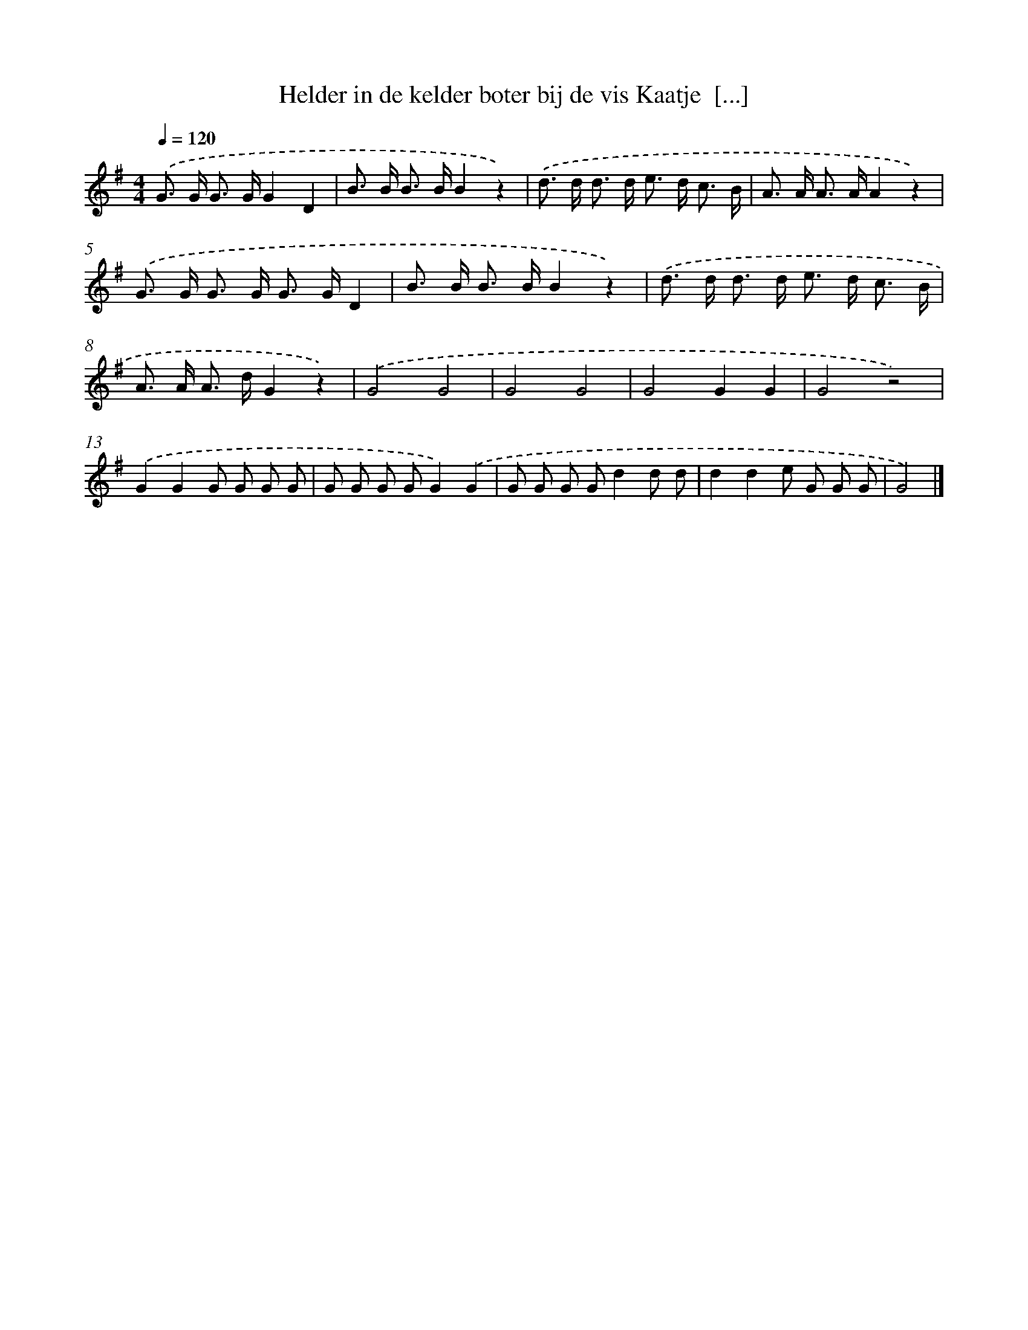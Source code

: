 X: 1157
T: Helder in de kelder boter bij de vis Kaatje  [...]
%%abc-version 2.0
%%abcx-abcm2ps-target-version 5.9.1 (29 Sep 2008)
%%abc-creator hum2abc beta
%%abcx-conversion-date 2018/11/01 14:35:39
%%humdrum-veritas 2011408790
%%humdrum-veritas-data 488965869
%%continueall 1
%%barnumbers 0
L: 1/8
M: 4/4
Q: 1/4=120
K: G clef=treble
.('G> G G> GG2D2 |
B> B B> BB2z2) |
.('d> d d> d e> d c3/ B/ |
A> A A> AA2z2) |
.('G> G G> G G> GD2 |
B> B B> BB2z2) |
.('d> d d> d e> d c3/ B/ |
A> A A> dG2z2) |
.('G4G4 |
G4G4 |
G4G2G2 |
G4z4) |
.('G2G2G G G G |
G G G GG2).('G2 |
G G G Gd2d d |
d2d2e G G G |
G4) |]

